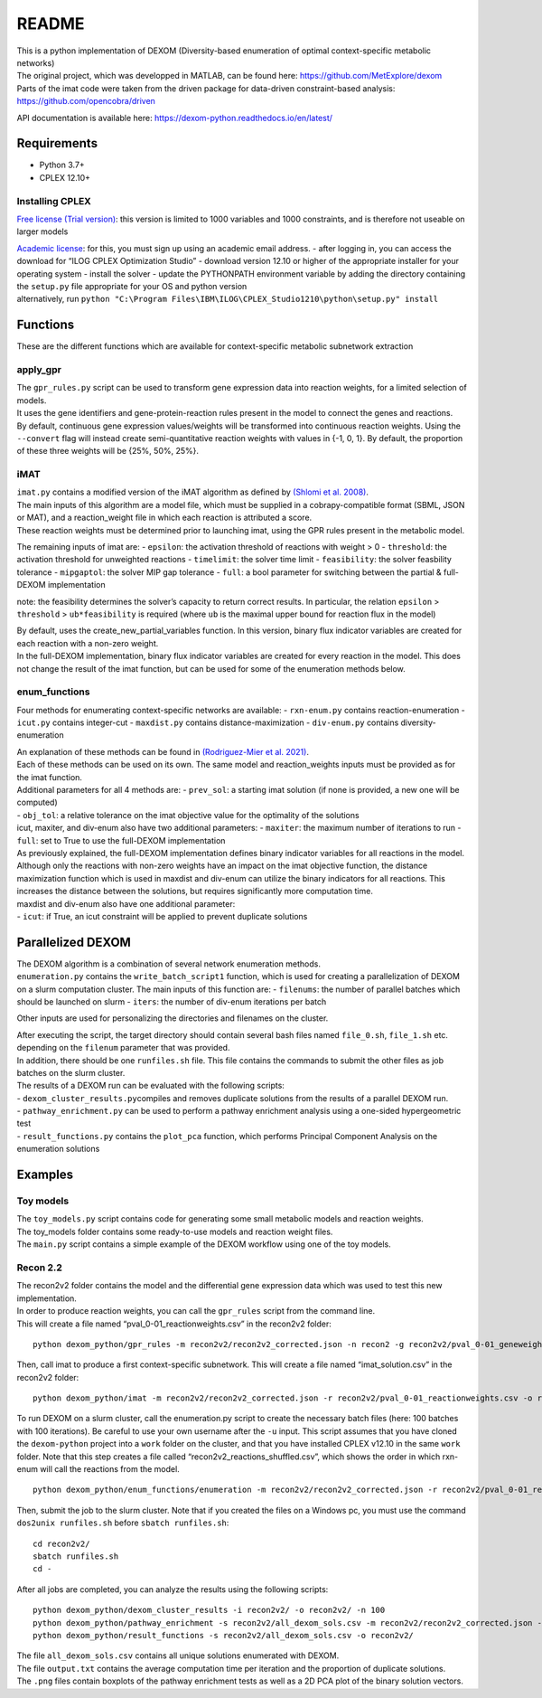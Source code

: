README
===============

| This is a python implementation of DEXOM (Diversity-based enumeration
  of optimal context-specific metabolic networks)
| The original project, which was developped in MATLAB, can be found
  here: https://github.com/MetExplore/dexom
| Parts of the imat code were taken from the driven package for
  data-driven constraint-based analysis:
  https://github.com/opencobra/driven

API documentation is available here:
https://dexom-python.readthedocs.io/en/latest/

Requirements
------------

-  Python 3.7+
-  CPLEX 12.10+

Installing CPLEX
~~~~~~~~~~~~~~~~

`Free license (Trial
version) <https://www.ibm.com/analytics/cplex-optimizer>`__: this
version is limited to 1000 variables and 1000 constraints, and is
therefore not useable on larger models

| `Academic
  license <https://www.ibm.com/academic/technology/data-science>`__: for
  this, you must sign up using an academic email address. - after
  logging in, you can access the download for “ILOG CPLEX Optimization
  Studio” - download version 12.10 or higher of the appropriate
  installer for your operating system - install the solver - update the
  PYTHONPATH environment variable by adding the directory containing the
  ``setup.py`` file appropriate for your OS and python version
| alternatively, run
  ``python "C:\Program Files\IBM\ILOG\CPLEX_Studio1210\python\setup.py" install``

Functions
---------

These are the different functions which are available for
context-specific metabolic subnetwork extraction

apply_gpr
~~~~~~~~~

| The ``gpr_rules.py`` script can be used to transform gene expression
  data into reaction weights, for a limited selection of models.
| It uses the gene identifiers and gene-protein-reaction rules present
  in the model to connect the genes and reactions.
| By default, continuous gene expression values/weights will be
  transformed into continuous reaction weights. Using the ``--convert``
  flag will instead create semi-quantitative reaction weights with
  values in {-1, 0, 1}. By default, the proportion of these three
  weights will be {25%, 50%, 25%}.

iMAT
~~~~

| ``imat.py`` contains a modified version of the iMAT algorithm as
  defined by `(Shlomi et
  al. 2008) <https://pubmed.ncbi.nlm.nih.gov/18711341/>`__.
| The main inputs of this algorithm are a model file, which must be
  supplied in a cobrapy-compatible format (SBML, JSON or MAT), and a
  reaction_weight file in which each reaction is attributed a score.
| These reaction weights must be determined prior to launching imat,
  using the GPR rules present in the metabolic model.

The remaining inputs of imat are: - ``epsilon``: the activation
threshold of reactions with weight > 0 - ``threshold``: the activation
threshold for unweighted reactions - ``timelimit``: the solver time
limit - ``feasibility``: the solver feasbility tolerance -
``mipgaptol``: the solver MIP gap tolerance - ``full``: a bool parameter
for switching between the partial & full-DEXOM implementation

note: the feasibility determines the solver’s capacity to return correct
results. In particular, the relation ``epsilon`` > ``threshold`` >
``ub*feasibility`` is required (where ``ub`` is the maximal upper bound
for reaction flux in the model)

| By default, uses the create_new_partial_variables function. In this
  version, binary flux indicator variables are created for each reaction
  with a non-zero weight.
| In the full-DEXOM implementation, binary flux indicator variables are
  created for every reaction in the model. This does not change the
  result of the imat function, but can be used for some of the
  enumeration methods below.

enum_functions
~~~~~~~~~~~~~~

Four methods for enumerating context-specific networks are available: -
``rxn-enum.py`` contains reaction-enumeration - ``icut.py`` contains
integer-cut - ``maxdist.py`` contains distance-maximization -
``div-enum.py`` contains diversity-enumeration

| An explanation of these methods can be found in `(Rodriguez-Mier et
  al. 2021) <https://doi.org/10.1371/journal.pcbi.1008730>`__.
| Each of these methods can be used on its own. The same model and
  reaction_weights inputs must be provided as for the imat function.

| Additional parameters for all 4 methods are: - ``prev_sol``: a
  starting imat solution (if none is provided, a new one will be
  computed)
| - ``obj_tol``: a relative tolerance on the imat objective value for
  the optimality of the solutions
| icut, maxiter, and div-enum also have two additional parameters: -
  ``maxiter``: the maximum number of iterations to run - ``full``: set
  to True to use the full-DEXOM implementation
| As previously explained, the full-DEXOM implementation defines binary
  indicator variables for all reactions in the model. Although only the
  reactions with non-zero weights have an impact on the imat objective
  function, the distance maximization function which is used in maxdist
  and div-enum can utilize the binary indicators for all reactions. This
  increases the distance between the solutions, but requires
  significantly more computation time.
| maxdist and div-enum also have one additional parameter:
| - ``icut``: if True, an icut constraint will be applied to prevent
  duplicate solutions

Parallelized DEXOM
------------------

| The DEXOM algorithm is a combination of several network enumeration
  methods.
| ``enumeration.py`` contains the ``write_batch_script1`` function,
  which is used for creating a parallelization of DEXOM on a slurm
  computation cluster. The main inputs of this function are: -
  ``filenums``: the number of parallel batches which should be launched
  on slurm - ``iters``: the number of div-enum iterations per batch

Other inputs are used for personalizing the directories and filenames on
the cluster.

| After executing the script, the target directory should contain
  several bash files named ``file_0.sh``, ``file_1.sh`` etc. depending
  on the ``filenum`` parameter that was provided.
| In addition, there should be one ``runfiles.sh`` file. This file
  contains the commands to submit the other files as job batches on the
  slurm cluster.

| The results of a DEXOM run can be evaluated with the following
  scripts:
| - ``dexom_cluster_results.py``\ compiles and removes duplicate
  solutions from the results of a parallel DEXOM run.
| - ``pathway_enrichment.py`` can be used to perform a pathway
  enrichment analysis using a one-sided hypergeometric test
| - ``result_functions.py`` contains the ``plot_pca`` function, which
  performs Principal Component Analysis on the enumeration solutions

Examples
--------

Toy models
~~~~~~~~~~

| The ``toy_models.py`` script contains code for generating some small
  metabolic models and reaction weights.
| The toy_models folder contains some ready-to-use models and reaction
  weight files.
| The ``main.py`` script contains a simple example of the DEXOM workflow
  using one of the toy models.

Recon 2.2
~~~~~~~~~

| The recon2v2 folder contains the model and the differential gene
  expression data which was used to test this new implementation.
| In order to produce reaction weights, you can call the ``gpr_rules``
  script from the command line.
| This will create a file named “pval_0-01_reactionweights.csv” in the
  recon2v2 folder:

::

   python dexom_python/gpr_rules -m recon2v2/recon2v2_corrected.json -n recon2 -g recon2v2/pval_0-01_geneweights.csv -o recon2v2/pval_0-01_reactionweights

Then, call imat to produce a first context-specific subnetwork. This
will create a file named “imat_solution.csv” in the recon2v2 folder:

::

   python dexom_python/imat -m recon2v2/recon2v2_corrected.json -r recon2v2/pval_0-01_reactionweights.csv -o recon2v2/imat_solution

To run DEXOM on a slurm cluster, call the enumeration.py script to
create the necessary batch files (here: 100 batches with 100
iterations). Be careful to use your own username after the ``-u`` input.
This script assumes that you have cloned the ``dexom-python`` project
into a ``work`` folder on the cluster, and that you have installed CPLEX
v12.10 in the same ``work`` folder. Note that this step creates a file
called “recon2v2_reactions_shuffled.csv”, which shows the order in which
rxn-enum will call the reactions from the model.

::

   python dexom_python/enum_functions/enumeration -m recon2v2/recon2v2_corrected.json -r recon2v2/pval_0-01_reactionweights.csv -p recon2v2/imat_solution.csv -o recon2v2/ -u mstingl -n 100 -i 100

Then, submit the job to the slurm cluster. Note that if you created the
files on a Windows pc, you must use the command ``dos2unix runfiles.sh``
before ``sbatch runfiles.sh``:

::

   cd recon2v2/
   sbatch runfiles.sh
   cd -

After all jobs are completed, you can analyze the results using the
following scripts:

::

   python dexom_python/dexom_cluster_results -i recon2v2/ -o recon2v2/ -n 100
   python dexom_python/pathway_enrichment -s recon2v2/all_dexom_sols.csv -m recon2v2/recon2v2_corrected.json -o recon2v2/
   python dexom_python/result_functions -s recon2v2/all_dexom_sols.csv -o recon2v2/

| The file ``all_dexom_sols.csv`` contains all unique solutions
  enumerated with DEXOM.
| The file ``output.txt`` contains the average computation time per
  iteration and the proportion of duplicate solutions.
| The ``.png`` files contain boxplots of the pathway enrichment tests as
  well as a 2D PCA plot of the binary solution vectors.
